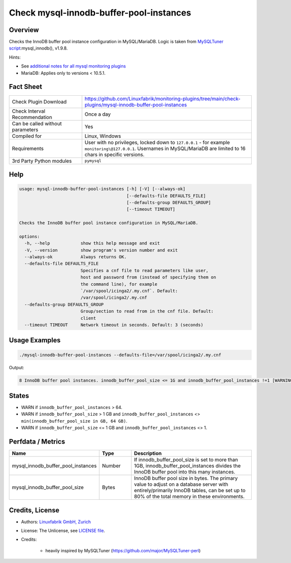 Check mysql-innodb-buffer-pool-instances
========================================

Overview
--------

Checks the InnoDB buffer pool instance configuration in MySQL/MariaDB. Logic is taken from `MySQLTuner script <https://github.com/major/MySQLTuner-perl>`_:mysql_innodb(), v1.9.8.

Hints:

* See `additional notes for all mysql monitoring plugins <https://github.com/Linuxfabrik/monitoring-plugins/blob/main/PLUGINS-MYSQL.rst>`_
* MariaDB: Applies only to versions < 10.5.1.


Fact Sheet
----------

.. csv-table::
    :widths: 30, 70
    
    "Check Plugin Download",                "https://github.com/Linuxfabrik/monitoring-plugins/tree/main/check-plugins/mysql-innodb-buffer-pool-instances"
    "Check Interval Recommendation",        "Once a day"
    "Can be called without parameters",     "Yes"
    "Compiled for",                         "Linux, Windows"
    "Requirements",                         "User with no privileges, locked down to ``127.0.0.1`` - for example ``monitoring\@127.0.0.1``. Usernames in MySQL/MariaDB are limited to 16 chars in specific versions."
    "3rd Party Python modules",             "``pymysql``"


Help
----

.. code-block:: text

    usage: mysql-innodb-buffer-pool-instances [-h] [-V] [--always-ok]
                                              [--defaults-file DEFAULTS_FILE]
                                              [--defaults-group DEFAULTS_GROUP]
                                              [--timeout TIMEOUT]

    Checks the InnoDB buffer pool instance configuration in MySQL/MariaDB.

    options:
      -h, --help            show this help message and exit
      -V, --version         show program's version number and exit
      --always-ok           Always returns OK.
      --defaults-file DEFAULTS_FILE
                            Specifies a cnf file to read parameters like user,
                            host and password from (instead of specifying them on
                            the command line), for example
                            `/var/spool/icinga2/.my.cnf`. Default:
                            /var/spool/icinga2/.my.cnf
      --defaults-group DEFAULTS_GROUP
                            Group/section to read from in the cnf file. Default:
                            client
      --timeout TIMEOUT     Network timeout in seconds. Default: 3 (seconds)


Usage Examples
--------------

.. code-block:: bash

    ./mysql-innodb-buffer-pool-instances --defaults-file=/var/spool/icinga2/.my.cnf

Output:

.. code-block:: text

    8 InnoDB buffer pool instances. innodb_buffer_pool_size <= 1G and innodb_buffer_pool_instances !=1 [WARNING]. Set innodb_buffer_pool_instances to 1.


States
------

* WARN if ``innodb_buffer_pool_instances`` > 64.
* WARN if ``innodb_buffer_pool_size`` > 1 GB and ``innodb_buffer_pool_instances`` <> ``min(innodb_buffer_pool_size in GB, 64 GB)``.
* WARN if ``innodb_buffer_pool_size`` <= 1 GB and ``innodb_buffer_pool_instances`` <> 1.


Perfdata / Metrics
------------------

.. csv-table::
    :widths: 25, 15, 60
    :header-rows: 1
    
    Name,                                       Type,               Description
    mysql_innodb_buffer_pool_instances,         Number,             "If innodb_buffer_pool_size is set to more than 1GB, innodb_buffer_pool_instances divides the InnoDB buffer pool into this many instances."
    mysql_innodb_buffer_pool_size,              Bytes,              "InnoDB buffer pool size in bytes. The primary value to adjust on a database server with entirely/primarily InnoDB tables, can be set up to 80% of the total memory in these environments."


Credits, License
----------------

* Authors: `Linuxfabrik GmbH, Zurich <https://www.linuxfabrik.ch>`_
* License: The Unlicense, see `LICENSE file <https://unlicense.org/>`_.
* Credits:

    * heavily inspired by MySQLTuner (https://github.com/major/MySQLTuner-perl)
